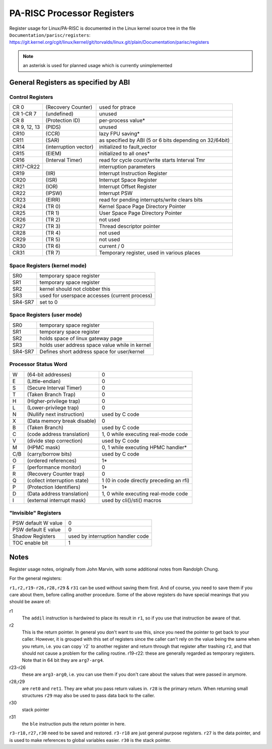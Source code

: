 PA-RISC Processor Registers
===========================

Register usage for Linux/PA-RISC is documented in the Linux kernel
source tree in the file ``Documentation/parisc/registers``:
https://git.kernel.org/cgit/linux/kernel/git/torvalds/linux.git/plain/Documentation/parisc/registers

.. note::

   an asterisk is used for planned usage which is currently unimplemented

General Registers as specified by ABI
-------------------------------------

Control Registers
~~~~~~~~~~~~~~~~~

.. list-table::

  - 

     - CR 0
     - (Recovery Counter)
     - used for ptrace
  - 

     - CR 1-CR 7
     - (undefined)
     - unused
  - 

     - CR 8
     - (Protection ID)
     - per-process value\*
  - 

     - CR 9, 12, 13
     - (PIDS)
     - unused
  - 

     - CR10
     - (CCR)
     - lazy FPU saving\*
  - 

     - CR11
     - (SAR)
     - as specified by ABI (5 or 6 bits depending on 32/64bit)
  - 

     - CR14
     - (interruption vector)
     - initialized to fault_vector
  - 

     - CR15
     - (EIEM)
     - initialized to all ones\*
  - 

     - CR16
     - (Interval Timer)
     - read for cycle count/write starts Interval Tmr
  - 

     - CR17-CR22
     - 
     - interruption parameters
  - 

     - CR19
     - (IIR)
     - Interrupt Instruction Register
  - 

     - CR20
     - (ISR)
     - Interrupt Space Register
  - 

     - CR21
     - (IOR)
     - Interrupt Offset Register
  - 

     - CR22
     - (IPSW)
     - Interrupt PSW
  - 

     - CR23
     - (EIRR)
     - read for pending interrupts/write clears bits
  - 

     - CR24
     - (TR 0)
     - Kernel Space Page Directory Pointer
  - 

     - CR25
     - (TR 1)
     - User Space Page Directory Pointer
  - 

     - CR26
     - (TR 2)
     - not used
  - 

     - CR27
     - (TR 3)
     - Thread descriptor pointer
  - 

     - CR28
     - (TR 4)
     - not used
  - 

     - CR29
     - (TR 5)
     - not used
  - 

     - CR30
     - (TR 6)
     - current / 0
  - 

     - CR31
     - (TR 7)
     - Temporary register, used in various places


Space Registers (kernel mode)
~~~~~~~~~~~~~~~~~~~~~~~~~~~~~

.. list-table::

  - 

     - SR0
     - temporary space register
  - 

     - SR1
     - temporary space register
  - 

     - SR2
     - kernel should not clobber this
  - 

     - SR3
     - used for userspace accesses (current process)
  - 

     - SR4-SR7
     - set to 0

Space Registers (user mode)
~~~~~~~~~~~~~~~~~~~~~~~~~~~

.. list-table::

  - 

     - SR0
     - temporary space register
  - 

     - SR1
     - temporary space register
  - 

     - SR2
     - holds space of linux gateway page
  - 

     - SR3
     - holds user address space value while in kernel
  - 

     - SR4-SR7
     - Defines short address space for user/kernel

.. seealso::

   More about :doc:`Space Registers <space_registers>`.

Processor Status Word
~~~~~~~~~~~~~~~~~~~~~

.. list-table::

  - 

     - W
     - (64-bit addresses)
     - 0
  - 

     - E
     - (Little-endian)
     - 0
  - 

     - S
     - (Secure Interval Timer)
     - 0
  - 

     - T
     - (Taken Branch Trap)
     - 0
  - 

     - H
     - (Higher-privilege trap)
     - 0
  - 

     - L
     - (Lower-privilege trap)
     - 0
  - 

     - N
     - (Nullify next instruction)
     - used by C code
  - 

     - X
     - (Data memory break disable)
     - 0
  - 

     - B
     - (Taken Branch)
     - used by C code
  - 

     - C
     - (code address translation)
     - 1, 0 while executing real-mode code
  - 

     - V
     - (divide step correction)
     - used by C code
  - 

     - M
     - (HPMC mask)
     - 0, 1 while executing HPMC handler\*
  - 

     - C/B
     - (carry/borrow bits)
     - used by C code
  - 

     - O
     - (ordered references)
     - 1\*
  - 

     - F
     - (performance monitor)
     - 0
  - 

     - R
     - (Recovery Counter trap)
     - 0
  - 

     - Q
     - (collect interruption state)
     - 1 (0 in code directly preceding an rfi)
  - 

     - P
     - (Protection Identifiers)
     - 1\*
  - 

     - D
     - (Data address translation)
     - 1, 0 while executing real-mode code
  - 

     - I
     - (external interrupt mask)
     - used by cli()/sti() macros

"Invisible" Registers
~~~~~~~~~~~~~~~~~~~~~

.. list-table::

  - 

     - PSW default W value
     - 0
  - 

     - PSW default E value
     - 0
  - 

     - Shadow Registers
     - used by interruption handler code
  - 

     - TOC enable bit
     - 1

Notes
-----

Register usage notes, originally from John Marvin, with some additional
notes from Randolph Chung.

For the general registers:

``r1,r2,r19-r26,r28,r29`` & ``r31`` can be used without saving them
first. And of course, you need to save them if you care about them,
before calling another procedure. Some of the above registers do have
special meanings that you should be aware of:

r1
  The ``addil`` instruction is hardwired to place its result in ``r1``,
  so if you use that instruction be aware of that.

r2
  This is the return pointer. In general you don't want to use this,
  since you need the pointer to get back to your caller. However, it is
  grouped with this set of registers since the caller can't rely on the
  value being the same when you return, i.e. you can copy \`r2\` to
  another register and return through that register after trashing
  ``r2``, and that should not cause a problem for the calling routine.
  r19-r22: these are generally regarded as temporary registers. Note
  that in 64 bit they are ``arg7-arg4``.

r23-r26
  these are ``arg3-arg0``, i.e. you can use them if you don't care about
  the values that were passed in anymore.

r28,r29
  are ``ret0`` and ``ret1``. They are what you pass return values in.
  ``r28`` is the primary return. When returning small structures ``r29``
  may also be used to pass data back to the caller.

r30
  stack pointer

r31
  the ``ble`` instruction puts the return pointer in here.

``r3-r18,r27,r30`` need to be saved and restored. ``r3-r18`` are just
general purpose registers. ``r27`` is the data pointer, and is used to
make references to global variables easier. ``r30`` is the stack
pointer.
